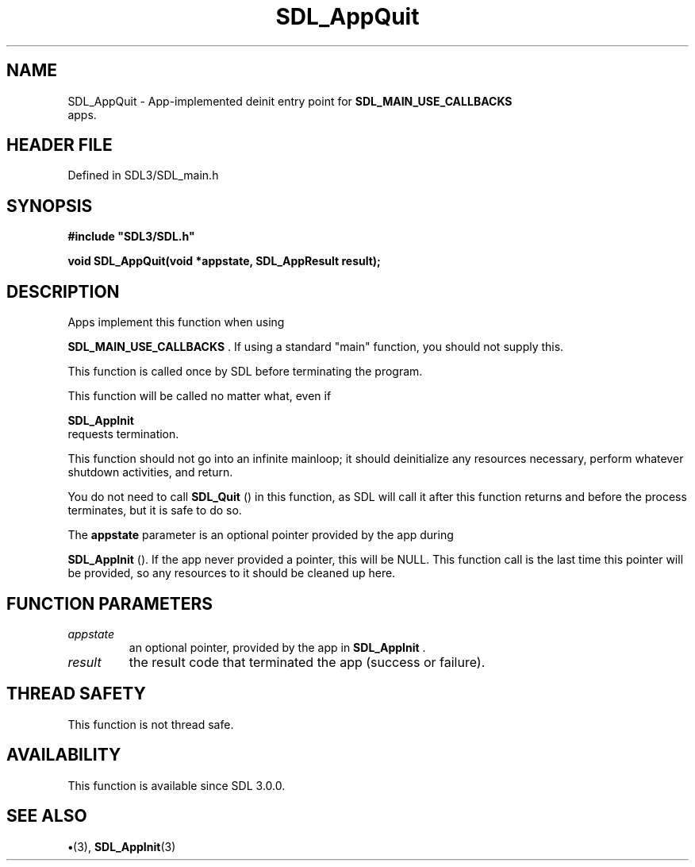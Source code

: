 .\" This manpage content is licensed under Creative Commons
.\"  Attribution 4.0 International (CC BY 4.0)
.\"   https://creativecommons.org/licenses/by/4.0/
.\" This manpage was generated from SDL's wiki page for SDL_AppQuit:
.\"   https://wiki.libsdl.org/SDL_AppQuit
.\" Generated with SDL/build-scripts/wikiheaders.pl
.\"  revision SDL-preview-3.1.3
.\" Please report issues in this manpage's content at:
.\"   https://github.com/libsdl-org/sdlwiki/issues/new
.\" Please report issues in the generation of this manpage from the wiki at:
.\"   https://github.com/libsdl-org/SDL/issues/new?title=Misgenerated%20manpage%20for%20SDL_AppQuit
.\" SDL can be found at https://libsdl.org/
.de URL
\$2 \(laURL: \$1 \(ra\$3
..
.if \n[.g] .mso www.tmac
.TH SDL_AppQuit 3 "SDL 3.1.3" "Simple Directmedia Layer" "SDL3 FUNCTIONS"
.SH NAME
SDL_AppQuit \- App-implemented deinit entry point for 
.BR SDL_MAIN_USE_CALLBACKS
 apps\[char46]
.SH HEADER FILE
Defined in SDL3/SDL_main\[char46]h

.SH SYNOPSIS
.nf
.B #include \(dqSDL3/SDL.h\(dq
.PP
.BI "void SDL_AppQuit(void *appstate, SDL_AppResult result);
.fi
.SH DESCRIPTION
Apps implement this function when using

.BR SDL_MAIN_USE_CALLBACKS
\[char46] If using a standard
"main" function, you should not supply this\[char46]

This function is called once by SDL before terminating the program\[char46]

This function will be called no matter what, even if

.BR SDL_AppInit
 requests termination\[char46]

This function should not go into an infinite mainloop; it should
deinitialize any resources necessary, perform whatever shutdown activities,
and return\[char46]

You do not need to call 
.BR SDL_Quit
() in this function, as SDL
will call it after this function returns and before the process terminates,
but it is safe to do so\[char46]

The
.BR appstate
parameter is an optional pointer provided by the app during

.BR SDL_AppInit
()\[char46] If the app never provided a pointer, this
will be NULL\[char46] This function call is the last time this pointer will be
provided, so any resources to it should be cleaned up here\[char46]

.SH FUNCTION PARAMETERS
.TP
.I appstate
an optional pointer, provided by the app in 
.BR SDL_AppInit
\[char46]
.TP
.I result
the result code that terminated the app (success or failure)\[char46]
.SH THREAD SAFETY
This function is not thread safe\[char46]

.SH AVAILABILITY
This function is available since SDL 3\[char46]0\[char46]0\[char46]

.SH SEE ALSO
.BR \(bu (3),
.BR SDL_AppInit (3)
